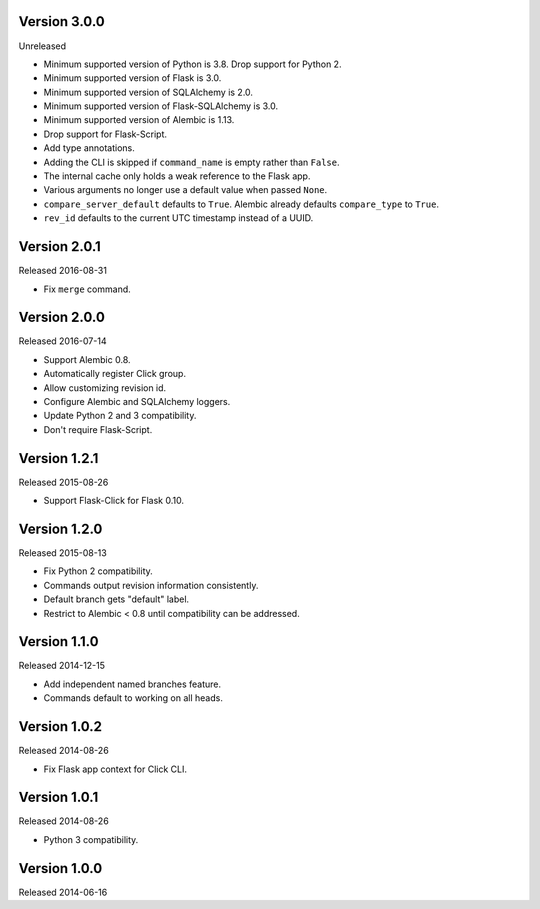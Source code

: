 Version 3.0.0
-------------

Unreleased

-   Minimum supported version of Python is 3.8. Drop support for Python 2.
-   Minimum supported version of Flask is 3.0.
-   Minimum supported version of SQLAlchemy is 2.0.
-   Minimum supported version of Flask-SQLAlchemy is 3.0.
-   Minimum supported version of Alembic is 1.13.
-   Drop support for Flask-Script.
-   Add type annotations.
-   Adding the CLI is skipped if ``command_name`` is empty rather than ``False``.
-   The internal cache only holds a weak reference to the Flask app.
-   Various arguments no longer use a default value when passed ``None``.
-   ``compare_server_default`` defaults to ``True``. Alembic already defaults
    ``compare_type`` to ``True``.
-   ``rev_id`` defaults to the current UTC timestamp instead of a UUID.


Version 2.0.1
-------------

Released 2016-08-31

-   Fix ``merge`` command.


Version 2.0.0
--------------

Released 2016-07-14

-   Support Alembic 0.8.
-   Automatically register Click group.
-   Allow customizing revision id.
-   Configure Alembic and SQLAlchemy loggers.
-   Update Python 2 and 3 compatibility.
-   Don't require Flask-Script.


Version 1.2.1
-------------

Released 2015-08-26

-   Support Flask-Click for Flask 0.10.


Version 1.2.0
-------------

Released 2015-08-13

-   Fix Python 2 compatibility.
-   Commands output revision information consistently.
-   Default branch gets "default" label.
-   Restrict to Alembic < 0.8 until compatibility can be addressed.


Version 1.1.0
-------------

Released 2014-12-15

-   Add independent named branches feature.
-   Commands default to working on all heads.


Version 1.0.2
-------------

Released 2014-08-26

-   Fix Flask app context for Click CLI.


Version 1.0.1
-------------

Released 2014-08-26

-   Python 3 compatibility.


Version 1.0.0
-------------

Released 2014-06-16

